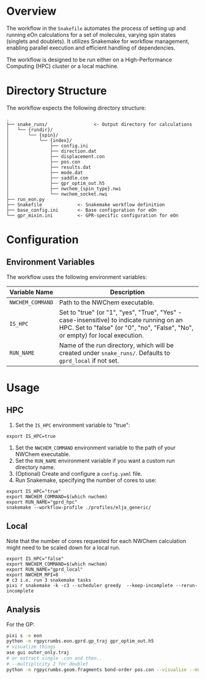 * Overview
The workflow in the ~Snakefile~ automates the process of setting up and running
eOn calculations for a set of molecules, varying spin states (singlets and
doublets). It utilizes Snakemake for workflow management, enabling parallel
execution and efficient handling of dependencies.

The workflow is designed to be run either on a High-Performance Computing (HPC)
cluster or a local machine.

* Directory Structure
The workflow expects the following directory structure:

#+begin_example
.
├── snake_runs/                 <- Output directory for calculations
│   └── {rundir}/
│       └── {spin}/
│           └── {index}/
│               ├── config.ini
│               ├── direction.dat
│               ├── displacement.con
│               ├── pos.con
│               ├── results.dat
│               ├── mode.dat
│               ├── saddle.con
│               ├── gpr_optim_out.h5
│               ├── nwchem_{spin_type}.nwi
│               └── nwchem_socket.nwi
├── run_eon.py
├── Snakefile             <- Snakemake workflow definition
├── base_config.ini       <- Base configuration for eOn
└── gpr_mixin.ini         <- GPR-specific configuration for eOn
#+end_example

* Configuration
** Environment Variables
The workflow uses the following environment variables:

| Variable Name   | Description                                                                                                                                                                   |
|-----------------|-------------------------------------------------------------------------------------------------------------------------------------------------------------------------------|
| =NWCHEM_COMMAND= | Path to the NWChem executable.                                                                                                                                               |
| =IS_HPC=        | Set to "true" (or "1", "yes", "True", "Yes" - case-insensitive) to indicate running on an HPC. Set to "false" (or "0", "no", "False", "No", or empty) for local execution. |
| =RUN_NAME=      | Name of the run directory, which will be created under =snake_runs/=. Defaults to =gprd_local= if not set.                                        |

* Usage
** HPC
1.  Set the =IS_HPC= environment variable to "true":
#+begin_src shell
export IS_HPC=true
#+end_src
2.  Set the =NWCHEM_COMMAND= environment variable to the path of your NWChem executable.
3.  Set the =RUN_NAME= environment variable if you want a custom run directory name.
4.  (Optional) Create and configure a =config.yaml= file.
5.  Run Snakemake, specifying the number of cores to use:
#+begin_src shell
export IS_HPC="true"
export NWCHEM_COMMAND=$(which nwchem)
export RUN_NAME="gprd_hpc"
snakemake --workflow-profile ./profiles/elja_generic/
#+end_src

** Local
Note that the number of cores requested for each NWChem calculation might need
to be scaled down for a local run.

#+begin_src shell
export IS_HPC="false"
export NWCHEM_COMMAND=$(which nwchem)
export RUN_NAME="gprd_local"
export NWCHEM_MPI=8
# c3 i.e. run 3 snakemake tasks
pixi r snakemake -k -c3 --scheduler greedy  --keep-incomplete --rerun-incomplete
#+end_src
** Analysis
For the GP:
#+begin_src sh
pixi s -e eon
python -m rgpycrumbs.eon.gprd.gp_traj gpr_optim_out.h5
# visualize things
ase gui outer_only.traj
# or extract single .con and then..
# --multiplicity 2 for doublet
python -m rgpycrumbs.geom.fragments bond-order pos.con --visualize --mutliplicity 2
#+end_src
